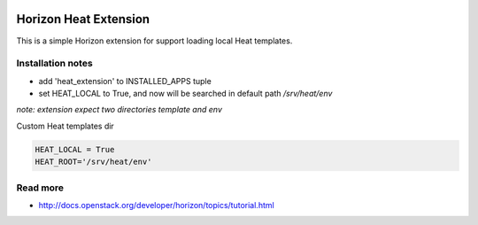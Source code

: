 
|License badge|

======================
Horizon Heat Extension
======================

This is a simple Horizon extension for support loading local Heat templates.

Installation notes
------------

* add 'heat_extension' to INSTALLED_APPS tuple
* set HEAT_LOCAL to True, and now will be searched in default path `/srv/heat/env`

*note: extension expect two directories template and env*

Custom Heat templates dir

.. code-block:: python

		HEAT_LOCAL = True
		HEAT_ROOT='/srv/heat/env'

Read more
-----

* http://docs.openstack.org/developer/horizon/topics/tutorial.html

.. |License badge| image:: http://img.shields.io/badge/license-Apache%202.0-green.svg?style=flat